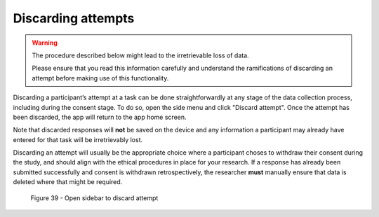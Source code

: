 Discarding attempts
===================

.. warning::
    The procedure described below might lead to the irretrievable loss of data.
    
    Please ensure that you read this information carefully and understand the ramifications of discarding an attempt before making use of this functionality.

Discarding a participant’s attempt at a task can be done straightforwardly at any stage of the data collection process, including during the consent stage.
To do so, open the side menu and click "Discard attempt". Once the attempt has been discarded, the app will return to the app home screen. 

Note that discarded responses will **not** be saved on the device and any information a participant may already have entered for that task will be irretrievably lost.

Discarding an attempt will usually be the appropriate choice where a participant choses to withdraw their consent during the study, and should align with the
ethical procedures in place for your research. If a response has already been submitted successfully and consent is withdrawn retrospectively, the researcher **must**
manually ensure that data is deleted where that might be required.

.. figure:: figures/figure39.png
    :width: 400
    :alt: Screenshot of LART research client menu

    Figure 39 - Open sidebar to discard attempt 